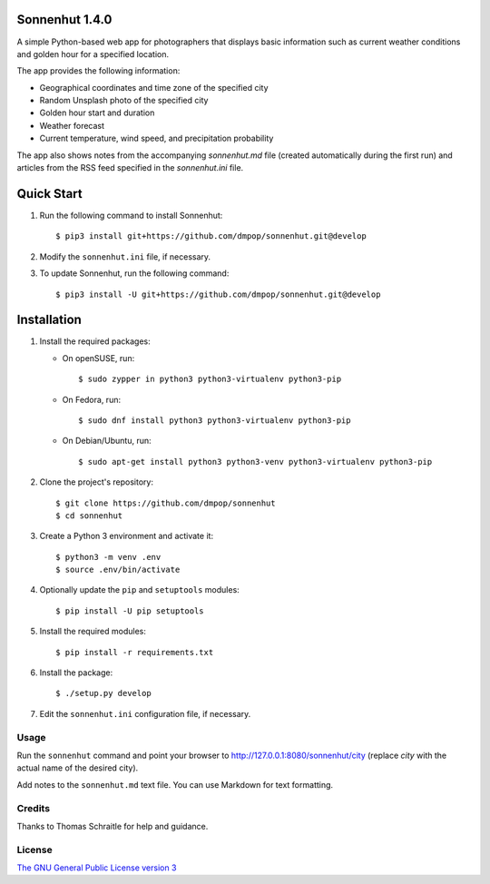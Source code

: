 Sonnenhut 1.4.0
===============

.. image:: https://travis-ci.org/dmpop/sonnenhut.svg?branch=develop
    :target: https://travis-ci.org/dmpop/sonnenhut

A simple Python-based web app for photographers that displays basic information such
as current weather conditions and golden hour for a specified location.

The app provides the following information:

-  Geographical coordinates and time zone of the specified city
-  Random Unsplash photo of the specified city
-  Golden hour start and duration
-  Weather forecast
-  Current temperature, wind speed, and precipitation probability

The app also shows notes from the accompanying *sonnenhut.md* file
(created automatically during the first run) and articles from the RSS feed
specified in the *sonnenhut.ini* file.

Quick Start
===========

#. Run the following command to install Sonnenhut::

     $ pip3 install git+https://github.com/dmpop/sonnenhut.git@develop

#. Modify the ``sonnenhut.ini`` file, if necessary.

#. To update Sonnenhut, run the following command::

     $ pip3 install -U git+https://github.com/dmpop/sonnenhut.git@develop

Installation
============

#. Install the required packages:

   * On openSUSE, run::

       $ sudo zypper in python3 python3-virtualenv python3-pip

   * On Fedora, run::

       $ sudo dnf install python3 python3-virtualenv python3-pip

   * On Debian/Ubuntu, run::

       $ sudo apt-get install python3 python3-venv python3-virtualenv python3-pip

#. Clone the project's repository::

    $ git clone https://github.com/dmpop/sonnenhut
    $ cd sonnenhut

#. Create a Python 3 environment and activate it::

    $ python3 -m venv .env
    $ source .env/bin/activate

#. Optionally update the ``pip`` and ``setuptools`` modules::

    $ pip install -U pip setuptools

#. Install the required modules::

    $ pip install -r requirements.txt

#. Install the package::

    $ ./setup.py develop

#. Edit the ``sonnenhut.ini`` configuration file, if necessary.

Usage
-----

Run the ``sonnenhut`` command and point your browser to
`<http://127.0.0.1:8080/sonnenhut/city>`_ (replace *city* with the actual name of the
desired city).

Add notes to the ``sonnenhut.md`` text file. You can use Markdown for text formatting.

Credits
-------

Thanks to Thomas Schraitle for help and guidance.

License
-------

`The GNU General Public License version
3 <https://www.gnu.org/licenses/gpl-3.0.txt>`__
